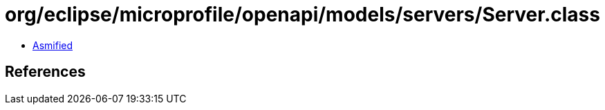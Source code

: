 = org/eclipse/microprofile/openapi/models/servers/Server.class

 - link:Server-asmified.java[Asmified]

== References

